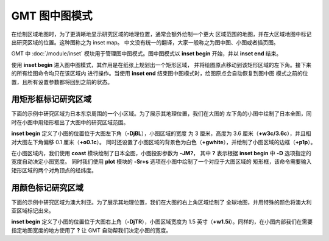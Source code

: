GMT 图中图模式
==============

在绘制区域地图时，为了更清晰地显示研究区域的地理位置，通常会额外绘制一个更大
区域范围的地图，并在大区域地图中标记出研究区域的位置。这种图称之为 inset map。
中文没有统一的翻译，大家一般称之为图中图、小图或者插页图。

GMT 中 :doc:`/module/inset` 模块用于管理图中图模式。图中图模式以 **inset begin**
开始，并以 **inset end** 结束。

使用 **inset begin** 进入图中图模式，其作用是在纸张上规划出一个矩形区域，
并将绘图原点移动到该矩形区域的左下角。接下来的所有绘图命令均只在该区域内
进行操作。当使用 **inset end** 结束图中图模式时，绘图原点会自动恢复到图中图
模式之前的位置，且所有设置参数都将回到之前的状态。

用矩形框标记研究区域
--------------------

下面的示例中研究区域为日本东京周围的一个小区域。为了展示其地理位置，我们在大图的
左下角的小图中绘制了日本全图，同时在小图中用矩形框出了大图中的研究区域范围。

**inset begin** 定义了小图的位置位于大图左下角（**-DjBL**\ ），小图区域的宽度
为 3 厘米，高度为 3.6 厘米（**+w3c/3.6c**\ ），并且相对大图左下角偏移 0.1 厘米（**+o0.1c**\ ）。
同时还设置了小图区域的背景色为白色（**+gwhite**\ ），并绘制了小图区域的边框（**+p1p**\ ）。

在小图区域内，我们使用 **coast** 模块绘制了日本全图，小图投影参数为 **-JM?**\ ，
其中 **?** 表示根据 **inset begin** 中 **-D** 选项指定的宽度自动决定小图宽度。
同时我们使用 **plot** 模块的 **-Sr+s** 选项在小图中绘制了一个对应于大图区域的
矩形框，该命令需要输入矩形区域的两个对角顶点的经纬度。

.. gmtplot:: /module/inset/inset-ex01.sh
    :width: 60%

用颜色标记研究区域
------------------

下面的示例中研究区域为澳大利亚。为了展示其地理位置，我们在大图的右上角区域绘制了
全球地图，并用特殊的颜色将澳大利亚区域标记出来。

**inset begin** 定义了小图的位置位于大图右上角（**-DjTR**\ ），小图区域宽度为
1.5 英寸（**+w1.5i**\ ）。同样的，在小图内部我们在需要指定地图宽度的地方使用了
**?** 让 GMT 自动帮我们决定小图的宽度。

.. gmtplot:: /module/inset/inset-ex02.sh
    :width: 60%
